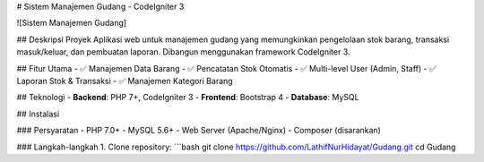 # Sistem Manajemen Gudang - CodeIgniter 3

![Sistem Manajemen Gudang]

## Deskripsi Proyek
Aplikasi web untuk manajemen gudang yang memungkinkan pengelolaan stok barang, transaksi masuk/keluar, dan pembuatan laporan. Dibangun menggunakan framework CodeIgniter 3.

## Fitur Utama
- ✅ Manajemen Data Barang
- ✅ Pencatatan Stok Otomatis
- ✅ Multi-level User (Admin, Staff)
- ✅ Laporan Stok & Transaksi
- ✅ Manajemen Kategori Barang

## Teknologi
- **Backend**: PHP 7+, CodeIgniter 3
- **Frontend**: Bootstrap 4
- **Database**: MySQL

## Instalasi

### Persyaratan
- PHP 7.0+
- MySQL 5.6+
- Web Server (Apache/Nginx)
- Composer (disarankan)

### Langkah-langkah
1. Clone repository:
```bash
git clone https://github.com/LathifNurHidayat/Gudang.git
cd Gudang
